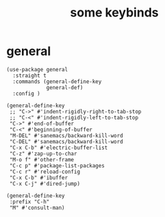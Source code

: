 #+title: some keybinds
#+OPTIONS: num:nil
#+PROPERTY: header-args :tangle yes

* general
     #+begin_src elisp
       (use-package general
         :straight t
         :commands (general-define-key
                    general-def)
         :config )

       (general-define-key
        ;; "C->" #'indent-rigidly-right-to-tab-stop
        ;; "C-<" #'indent-rigidly-left-to-tab-stop
        "C->" #'end-of-buffer
        "C-<" #'beginning-of-buffer
        "M-DEL" #'sanemacs/backward-kill-word
        "C-DEL" #'sanemacs/backward-kill-word
        "C-x C-b" #'electric-buffer-list
        "C-z" #'zap-up-to-char
        "M-o f" #'other-frame
        "C-c p" #'package-list-packages
        "C-c r" #'reload-config
        "C-x C-b" #'ibuffer
        "C-x C-j" #'dired-jump)

       (general-define-key
        :prefix "C-h"
        "M" #'consult-man)
     #+end_src
